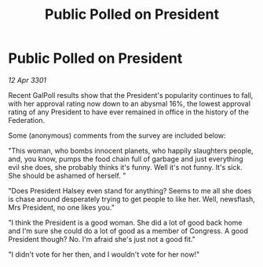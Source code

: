 :PROPERTIES:
:ID:       46fca4a0-c7e1-4617-9dc9-66ebcca9b805
:END:
#+title: Public Polled on President
#+filetags: :galnet:

* Public Polled on President

/12 Apr 3301/

Recent GalPoll results show that the President's popularity continues to fall, with her approval rating now down to an abysmal 16%, the lowest approval rating of any President to have ever remained in office in the history of the Federation. 

Some (anonymous) comments from the survey are included below: 

"This woman, who bombs innocent planets, who happily slaughters people, and, you know, pumps the food chain full of garbage and just everything evil she does, she probably thinks it's funny. Well it's not funny. It's sick. She should be ashamed of herself. " 

"Does President Halsey even stand for anything? Seems to me all she does is chase around desperately trying to get people to like her. Well, newsflash, Mrs President, no one likes you." 

"I think the President is a good woman. She did a lot of good back home and I'm sure she could do a lot of good as a member of Congress. A good President though? No. I'm afraid she's just not a good fit." 

"I didn't vote for her then, and I wouldn't vote for her now!"
